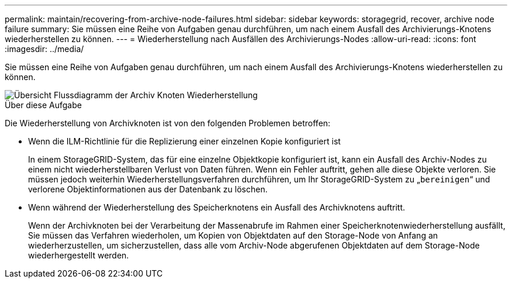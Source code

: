 ---
permalink: maintain/recovering-from-archive-node-failures.html 
sidebar: sidebar 
keywords: storagegrid, recover, archive node failure 
summary: Sie müssen eine Reihe von Aufgaben genau durchführen, um nach einem Ausfall des Archivierungs-Knotens wiederherstellen zu können. 
---
= Wiederherstellung nach Ausfällen des Archivierungs-Nodes
:allow-uri-read: 
:icons: font
:imagesdir: ../media/


[role="lead"]
Sie müssen eine Reihe von Aufgaben genau durchführen, um nach einem Ausfall des Archivierungs-Knotens wiederherstellen zu können.

image::../media/overview_archive_node_recovery.gif[Übersicht Flussdiagramm der Archiv Knoten Wiederherstellung]

.Über diese Aufgabe
Die Wiederherstellung von Archivknoten ist von den folgenden Problemen betroffen:

* Wenn die ILM-Richtlinie für die Replizierung einer einzelnen Kopie konfiguriert ist
+
In einem StorageGRID-System, das für eine einzelne Objektkopie konfiguriert ist, kann ein Ausfall des Archiv-Nodes zu einem nicht wiederherstellbaren Verlust von Daten führen. Wenn ein Fehler auftritt, gehen alle diese Objekte verloren. Sie müssen jedoch weiterhin Wiederherstellungsverfahren durchführen, um Ihr StorageGRID-System zu „`bereinigen`“ und verlorene Objektinformationen aus der Datenbank zu löschen.

* Wenn während der Wiederherstellung des Speicherknotens ein Ausfall des Archivknotens auftritt.
+
Wenn der Archivknoten bei der Verarbeitung der Massenabrufe im Rahmen einer Speicherknotenwiederherstellung ausfällt, Sie müssen das Verfahren wiederholen, um Kopien von Objektdaten auf den Storage-Node von Anfang an wiederherzustellen, um sicherzustellen, dass alle vom Archiv-Node abgerufenen Objektdaten auf dem Storage-Node wiederhergestellt werden.


